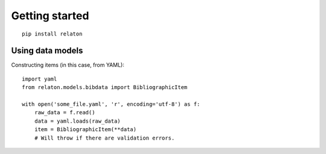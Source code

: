 ===============
Getting started
===============

::

    pip install relaton

Using data models
=================

Constructing items (in this case, from YAML):

::

    import yaml
    from relaton.models.bibdata import BibliographicItem

    with open('some_file.yaml', 'r', encoding='utf-8') as f:
        raw_data = f.read()
        data = yaml.loads(raw_data)
        item = BibliographicItem(**data)
        # Will throw if there are validation errors.
